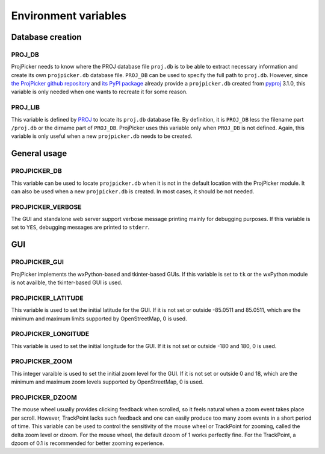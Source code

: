 Environment variables
=====================

Database creation
-----------------

PROJ_DB
^^^^^^^

ProjPicker needs to know where the PROJ database file ``proj.db`` is to be able to extract necessary information and create its own ``projpicker.db`` database file.
``PROJ_DB`` can be used to specify the full path to ``proj.db``.
However, since `the ProjPicker github repository <https://github.com/HuidaeCho/projpicker>`_ and `its PyPI package <https://pypi.org/project/projpicker/>`_ already provide a ``projpicker.db`` created from `pyproj <https://pypi.org/project/pyproj/>`_ 3.1.0, this variable is only needed when one wants to recreate it for some reason.

PROJ_LIB
^^^^^^^^

This variable is defined by `PROJ <https://proj.org/usage/environmentvars.html>`_ to locate its ``proj.db`` database file.
By definition, it is ``PROJ_DB`` less the filename part ``/proj.db`` or the dirname part of ``PROJ_DB``.
ProjPicker uses this variable only when ``PROJ_DB`` is not defined.
Again, this variable is only useful when a new ``projpicker.db`` needs to be created.

General usage
-------------

PROJPICKER_DB
^^^^^^^^^^^^^

This variable can be used to locate ``projpicker.db`` when it is not in the default location with the ProjPicker module.
It can also be used when a new ``projpicker.db`` is created.
In most cases, it should be not needed.

PROJPICKER_VERBOSE
^^^^^^^^^^^^^^^^^^

The GUI and standalone web server support verbose message printing mainly for debugging purposes.
If this variable is set to ``YES``, debugging messages are printed to ``stderr``.

GUI
---

PROJPICKER_GUI
^^^^^^^^^^^^^^

ProjPicker implements the wxPython-based and tkinter-based GUIs.
If this variable is set to ``tk`` or the wxPython module is not availble, the tkinter-based GUI is used.

PROJPICKER_LATITUDE
^^^^^^^^^^^^^^^^^^^

This variable is used to set the initial latitude for the GUI.
If it is not set or outside -85.0511 and 85.0511, which are the minimum and maximum limits supported by OpenStreetMap, 0 is used.

PROJPICKER_LONGITUDE
^^^^^^^^^^^^^^^^^^^^

This variable is used to set the initial longitude for the GUI.
If it is not set or outside -180 and 180, 0 is used.

PROJPICKER_ZOOM
^^^^^^^^^^^^^^^

This integer varaible is used to set the initial zoom level for the GUI.
If it is not set or outside 0 and 18, which are the minimum and maximum zoom levels supported by OpenStreetMap, 0 is used.

PROJPICKER_DZOOM
^^^^^^^^^^^^^^^^

The mouse wheel usually provides clicking feedback when scrolled, so it feels natural when a zoom event takes place per scroll.
However, TrackPoint lacks such feedback and one can easily produce too many zoom events in a short period of time.
This variable can be used to control the sensitivity of the mouse wheel or TrackPoint for zooming, called the delta zoom level or dzoom.
For the mouse wheel, the default dzoom of 1 works perfectly fine.
For the TrackPoint, a dzoom of 0.1 is recommended for better zooming experience.
